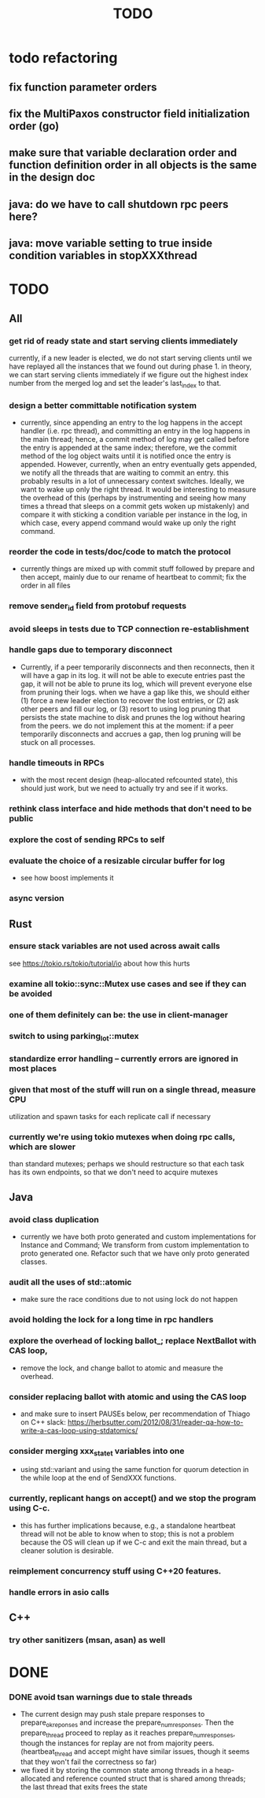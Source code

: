 #+title: TODO

* todo refactoring
** fix function parameter orders
** fix the MultiPaxos constructor field initialization order (go)
** make sure that variable declaration order and function definition order in all objects is the same in the design doc
** java: do we have to call shutdown rpc peers here?
** java: move variable setting to true inside condition variables in stopXXXthread

* TODO
** All
*** get rid of ready state and start serving clients immediately
     currently, if a new leader is elected, we do not start serving clients
     until we have replayed all the instances that we found out during phase 1.
     in theory, we can start serving clients immediately if we figure out the
     highest index number from the merged log and set the leader's last_index to
     that.
*** design a better committable notification system
    - currently, since appending an entry to the log happens in the accept
      handler (i.e. rpc thread), and committing an entry in the log happens in
      the main thread; hence, a commit method of log may get called before the
      entry is appended at the same index; therefore, we the commit method of
      the log object waits until it is notified once the entry is appended.
      However, currently, when an entry eventually gets appended, we notify all
      the threads that are waiting to commit an entry. this probably results in
      a lot of unnecessary context switches. Ideally, we want to wake up only
      the right thread. It would be interesting to measure the overhead of this
      (perhaps by instrumenting and seeing how many times a thread that sleeps
      on a commit gets woken up mistakenly) and compare it with sticking a
      condition variable per instance in the log, in which case, every append
      command would wake up only the right command.

*** reorder the code in tests/doc/code to match the protocol
    - currently things are mixed up with commit stuff followed by prepare and
      then accept, mainly due to our rename of heartbeat to commit; fix the
      order in all files
*** remove sender_id field from protobuf requests
*** avoid sleeps in tests due to TCP connection re-establishment

*** handle gaps due to temporary disconnect
    - Currently, if a peer temporarily disconnects and then reconnects, then it
      will have a gap in its log. it will not be able to execute entries past
      the gap, it will not be able to prune its log, which will prevent everyone
      else from pruning their logs. when we have a gap like this, we should
      either (1) force a new leader election to recover the lost entries, or (2)
      ask other peers and fill our log, or (3) resort to using log pruning that
      persists the state machine to disk and prunes the log without hearing from
      the peers. we do not implement this at the moment: if a peer temporarily
      disconnects and accrues a gap, then log pruning will be stuck on all
      processes.

*** handle timeouts in RPCs
    - with the most recent design (heap-allocated refcounted state), this should
      just work, but we need to actually try and see if it works.

*** rethink class interface and hide methods that don't need to be public


*** explore the cost of sending RPCs to self

*** evaluate the choice of a resizable circular buffer for log
    - see how boost implements it

*** async version

** Rust
*** ensure stack variables are not used across await calls
     see https://tokio.rs/tokio/tutorial/io about how this hurts
*** examine all tokio::sync::Mutex use cases and see if they can be avoided
*** one of them definitely can be: the use in client-manager
*** switch to using parking_lot::mutex
*** standardize error handling -- currently errors are ignored in most places
*** given that most of the stuff will run on a single thread, measure CPU
     utilization and spawn tasks for each replicate call if necessary
*** currently we're using tokio mutexes when doing rpc calls, which are slower
     than standard mutexes; perhaps we should restructure so that each task
     has its own endpoints, so that we don't need to acquire mutexes
** Java
*** avoid class duplication
    - currently we have both proto generated and custom implementations for
      Instance and Command; We transform from custom implementation to proto
      generated one. Refactor such that we have only proto generated classes.

*** audit all the uses of std::atomic
    - make sure the race conditions due to not using lock do not happen
*** avoid holding the lock for a long time in rpc handlers

*** explore the overhead of locking ballot_; replace NextBallot with CAS loop,
    - remove the lock, and change ballot to atomic and measure the overhead.

*** consider replacing ballot with atomic and using the CAS loop
    - and make sure to insert PAUSEs below, per recommendation of Thiago on C++
      slack: https://herbsutter.com/2012/08/31/reader-qa-how-to-write-a-cas-loop-using-stdatomics/


*** consider merging xxx_state_t variables into one
    - using std::variant and using the same function for quorum detection in the
      while loop at the end of SendXXX functions.

*** currently, replicant hangs on accept() and we stop the program using C-c.
    - this has further implications because, e.g., a standalone heartbeat thread
      will not be able to know when to stop; this is not a problem because the
      OS will clean up if we C-c and exit the main thread, but a cleaner
      solution is  desirable.

*** reimplement concurrency stuff using C++20 features.

*** handle errors in asio calls

** C++
*** try other sanitizers (msan, asan) as well
* DONE

*** DONE avoid tsan warnings due to stale threads
    - The current design may push stale prepare responses to prepare_ok_reponses
      and increase the prepare_num_responses. Then the prepare_thread proceed to
      replay as it reaches prepare_num_responses, though the instances for
      replay are not from majority peers. (heartbeat_thread and accept might
      have similar issues, though it seems that they won't fail the correctness
      so far)
    - we fixed it by storing the common state among threads in a heap-allocated
      and reference counted struct that is shared among threads; the last thread
      that exits frees the state
